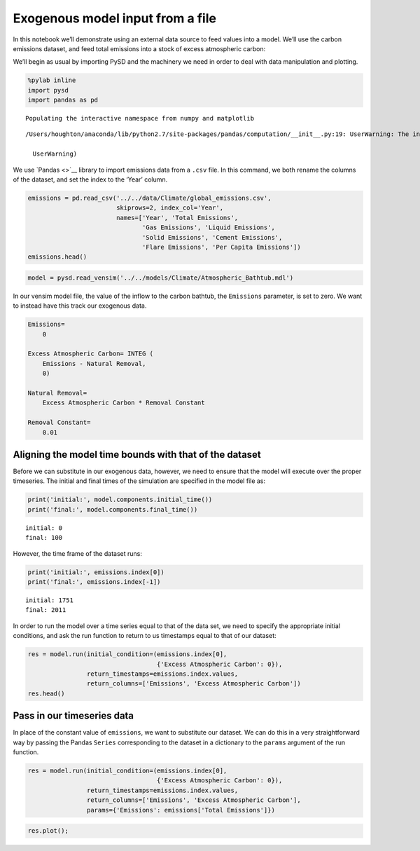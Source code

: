 Exogenous model input from a file
=================================

In this notebook we’ll demonstrate using an external data source to feed
values into a model. We’ll use the carbon emissions dataset, and feed
total emissions into a stock of excess atmospheric carbon:

We’ll begin as usual by importing PySD and the machinery we need in
order to deal with data manipulation and plotting.

.. code:: ipython2

    %pylab inline
    import pysd
    import pandas as pd


.. parsed-literal::

    Populating the interactive namespace from numpy and matplotlib


.. parsed-literal::

    /Users/houghton/anaconda/lib/python2.7/site-packages/pandas/computation/__init__.py:19: UserWarning: The installed version of numexpr 2.4.4 is not supported in pandas and will be not be used
    
      UserWarning)


We use `Pandas <>`__ library to import emissions data from a ``.csv``
file. In this command, we both rename the columns of the dataset, and
set the index to the ‘Year’ column.

.. code:: ipython2

    emissions = pd.read_csv('../../data/Climate/global_emissions.csv', 
                            skiprows=2, index_col='Year',
                            names=['Year', 'Total Emissions', 
                                   'Gas Emissions', 'Liquid Emissions', 
                                   'Solid Emissions', 'Cement Emissions', 
                                   'Flare Emissions', 'Per Capita Emissions'])
    emissions.head()




.. raw:: html

    <div>
    <table border="1" class="dataframe">
      <thead>
        <tr style="text-align: right;">
          <th></th>
          <th>Total Emissions</th>
          <th>Gas Emissions</th>
          <th>Liquid Emissions</th>
          <th>Solid Emissions</th>
          <th>Cement Emissions</th>
          <th>Flare Emissions</th>
          <th>Per Capita Emissions</th>
        </tr>
        <tr>
          <th>Year</th>
          <th></th>
          <th></th>
          <th></th>
          <th></th>
          <th></th>
          <th></th>
          <th></th>
        </tr>
      </thead>
      <tbody>
        <tr>
          <th>1751</th>
          <td>3</td>
          <td>0</td>
          <td>0</td>
          <td>3</td>
          <td>0</td>
          <td>0</td>
          <td>NaN</td>
        </tr>
        <tr>
          <th>1752</th>
          <td>3</td>
          <td>0</td>
          <td>0</td>
          <td>3</td>
          <td>0</td>
          <td>0</td>
          <td>NaN</td>
        </tr>
        <tr>
          <th>1753</th>
          <td>3</td>
          <td>0</td>
          <td>0</td>
          <td>3</td>
          <td>0</td>
          <td>0</td>
          <td>NaN</td>
        </tr>
        <tr>
          <th>1754</th>
          <td>3</td>
          <td>0</td>
          <td>0</td>
          <td>3</td>
          <td>0</td>
          <td>0</td>
          <td>NaN</td>
        </tr>
        <tr>
          <th>1755</th>
          <td>3</td>
          <td>0</td>
          <td>0</td>
          <td>3</td>
          <td>0</td>
          <td>0</td>
          <td>NaN</td>
        </tr>
      </tbody>
    </table>
    </div>



.. code:: ipython2

    model = pysd.read_vensim('../../models/Climate/Atmospheric_Bathtub.mdl')

In our vensim model file, the value of the inflow to the carbon bathtub,
the ``Emissions`` parameter, is set to zero. We want to instead have
this track our exogenous data.

.. code:: python

   Emissions=
       0

   Excess Atmospheric Carbon= INTEG (
       Emissions - Natural Removal,
       0)

   Natural Removal=
       Excess Atmospheric Carbon * Removal Constant

   Removal Constant=
       0.01

Aligning the model time bounds with that of the dataset
~~~~~~~~~~~~~~~~~~~~~~~~~~~~~~~~~~~~~~~~~~~~~~~~~~~~~~~

Before we can substitute in our exogenous data, however, we need to
ensure that the model will execute over the proper timeseries. The
initial and final times of the simulation are specified in the model
file as:

.. code:: ipython2

    print('initial:', model.components.initial_time()) 
    print('final:', model.components.final_time())


.. parsed-literal::

    initial: 0
    final: 100


However, the time frame of the dataset runs:

.. code:: ipython2

    print('initial:', emissions.index[0])
    print('final:', emissions.index[-1])


.. parsed-literal::

    initial: 1751
    final: 2011


In order to run the model over a time series equal to that of the data
set, we need to specify the appropriate initial conditions, and ask the
run function to return to us timestamps equal to that of our dataset:

.. code:: ipython2

    res = model.run(initial_condition=(emissions.index[0], 
                                       {'Excess Atmospheric Carbon': 0}),
                    return_timestamps=emissions.index.values,
                    return_columns=['Emissions', 'Excess Atmospheric Carbon'])
    res.head()




.. raw:: html

    <div>
    <table border="1" class="dataframe">
      <thead>
        <tr style="text-align: right;">
          <th></th>
          <th>Emissions</th>
          <th>Excess Atmospheric Carbon</th>
        </tr>
      </thead>
      <tbody>
        <tr>
          <th>1751</th>
          <td>0</td>
          <td>0.0</td>
        </tr>
        <tr>
          <th>1752</th>
          <td>0</td>
          <td>0.0</td>
        </tr>
        <tr>
          <th>1753</th>
          <td>0</td>
          <td>0.0</td>
        </tr>
        <tr>
          <th>1754</th>
          <td>0</td>
          <td>0.0</td>
        </tr>
        <tr>
          <th>1755</th>
          <td>0</td>
          <td>0.0</td>
        </tr>
      </tbody>
    </table>
    </div>



Pass in our timeseries data
~~~~~~~~~~~~~~~~~~~~~~~~~~~

In place of the constant value of ``emissions``, we want to substitute
our dataset. We can do this in a very straightforward way by passing the
Pandas ``Series`` corresponding to the dataset in a dictionary to the
``params`` argument of the run function.

.. code:: ipython2

    res = model.run(initial_condition=(emissions.index[0], 
                                       {'Excess Atmospheric Carbon': 0}),
                    return_timestamps=emissions.index.values,
                    return_columns=['Emissions', 'Excess Atmospheric Carbon'],
                    params={'Emissions': emissions['Total Emissions']})

.. code:: ipython2

    res.plot();



.. image:: exogenous_timeseries_files/exogenous_timeseries_15_0.png


